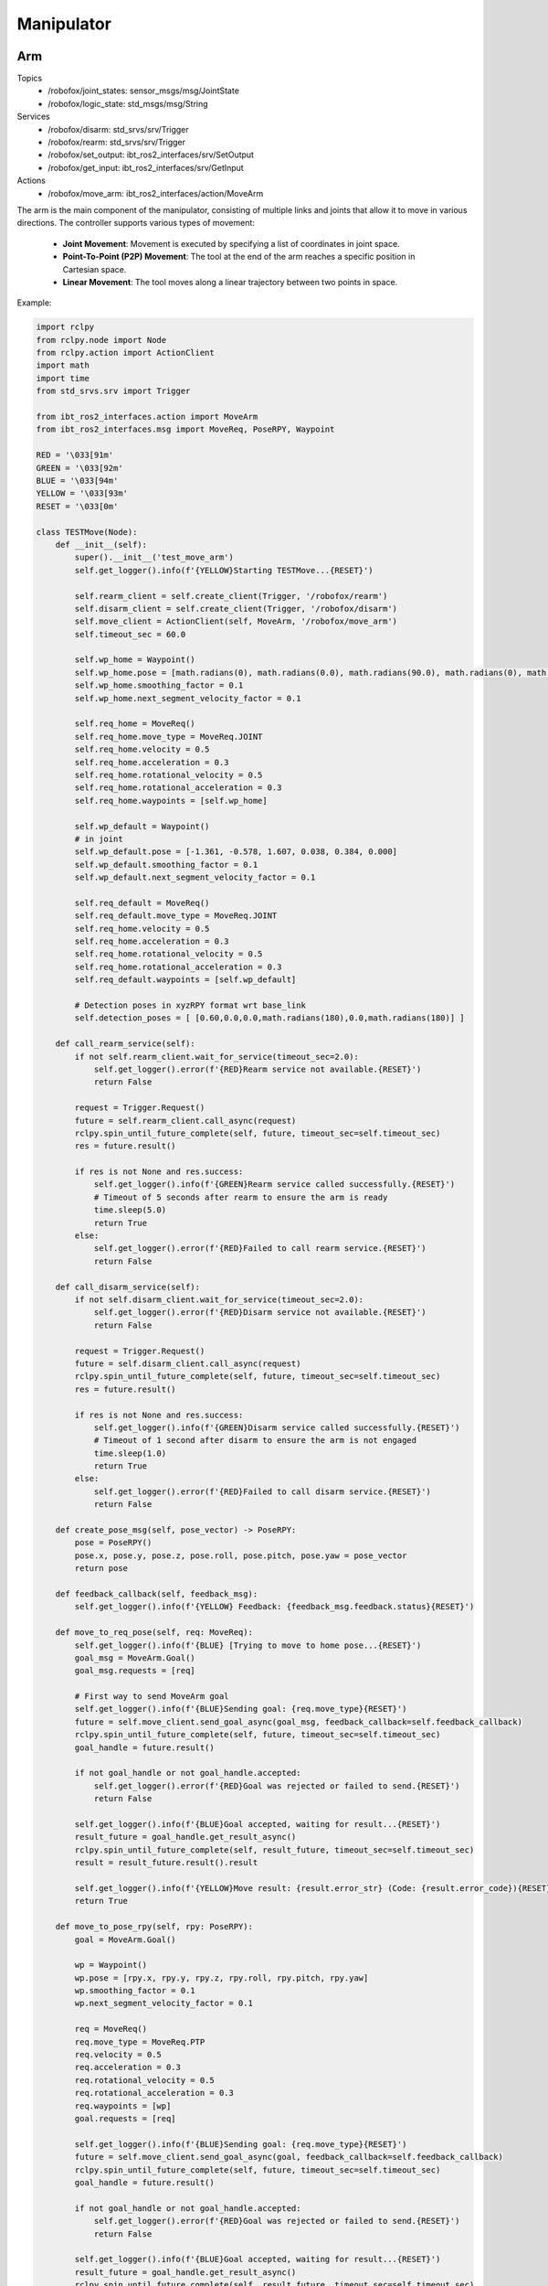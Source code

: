 .. _manipulator:

Manipulator
============

Arm
-------

Topics
    - /robofox/joint_states: sensor_msgs/msg/JointState
    - /robofox/logic_state: std_msgs/msg/String
Services
    - /robofox/disarm: std_srvs/srv/Trigger
    - /robofox/rearm: std_srvs/srv/Trigger
    - /robofox/set_output: ibt_ros2_interfaces/srv/SetOutput
    - /robofox/get_input: ibt_ros2_interfaces/srv/GetInput
Actions
    - /robofox/move_arm: ibt_ros2_interfaces/action/MoveArm

The arm is the main component of the manipulator, consisting of multiple links and joints that allow it to move in various directions.
The controller supports various types of movement:  
    - **Joint Movement**: Movement is executed by specifying a list of coordinates in joint space.  
    - **Point-To-Point (P2P) Movement**: The tool at the end of the arm reaches a specific position in Cartesian space.  
    - **Linear Movement**: The tool moves along a linear trajectory between two points in space.  

Example:

.. code-block:: python

    import rclpy
    from rclpy.node import Node
    from rclpy.action import ActionClient
    import math
    import time
    from std_srvs.srv import Trigger

    from ibt_ros2_interfaces.action import MoveArm
    from ibt_ros2_interfaces.msg import MoveReq, PoseRPY, Waypoint

    RED = '\033[91m'
    GREEN = '\033[92m'
    BLUE = '\033[94m'
    YELLOW = '\033[93m'
    RESET = '\033[0m'

    class TESTMove(Node):
        def __init__(self):
            super().__init__('test_move_arm')
            self.get_logger().info(f'{YELLOW}Starting TESTMove...{RESET}')

            self.rearm_client = self.create_client(Trigger, '/robofox/rearm')
            self.disarm_client = self.create_client(Trigger, '/robofox/disarm')
            self.move_client = ActionClient(self, MoveArm, '/robofox/move_arm')
            self.timeout_sec = 60.0

            self.wp_home = Waypoint()
            self.wp_home.pose = [math.radians(0), math.radians(0.0), math.radians(90.0), math.radians(0), math.radians(90.0), math.radians(0)]
            self.wp_home.smoothing_factor = 0.1
            self.wp_home.next_segment_velocity_factor = 0.1

            self.req_home = MoveReq()
            self.req_home.move_type = MoveReq.JOINT
            self.req_home.velocity = 0.5
            self.req_home.acceleration = 0.3
            self.req_home.rotational_velocity = 0.5
            self.req_home.rotational_acceleration = 0.3
            self.req_home.waypoints = [self.wp_home]

            self.wp_default = Waypoint()
            # in joint
            self.wp_default.pose = [-1.361, -0.578, 1.607, 0.038, 0.384, 0.000]
            self.wp_default.smoothing_factor = 0.1
            self.wp_default.next_segment_velocity_factor = 0.1

            self.req_default = MoveReq()
            self.req_default.move_type = MoveReq.JOINT
            self.req_home.velocity = 0.5
            self.req_home.acceleration = 0.3
            self.req_home.rotational_velocity = 0.5
            self.req_home.rotational_acceleration = 0.3
            self.req_default.waypoints = [self.wp_default]

            # Detection poses in xyzRPY format wrt base_link
            self.detection_poses = [ [0.60,0.0,0.0,math.radians(180),0.0,math.radians(180)] ]

        def call_rearm_service(self):
            if not self.rearm_client.wait_for_service(timeout_sec=2.0):
                self.get_logger().error(f'{RED}Rearm service not available.{RESET}')
                return False

            request = Trigger.Request()
            future = self.rearm_client.call_async(request)
            rclpy.spin_until_future_complete(self, future, timeout_sec=self.timeout_sec)
            res = future.result()

            if res is not None and res.success:
                self.get_logger().info(f'{GREEN}Rearm service called successfully.{RESET}')
                # Timeout of 5 seconds after rearm to ensure the arm is ready
                time.sleep(5.0)
                return True
            else:
                self.get_logger().error(f'{RED}Failed to call rearm service.{RESET}')
                return False

        def call_disarm_service(self):
            if not self.disarm_client.wait_for_service(timeout_sec=2.0):
                self.get_logger().error(f'{RED}Disarm service not available.{RESET}')
                return False

            request = Trigger.Request()
            future = self.disarm_client.call_async(request)
            rclpy.spin_until_future_complete(self, future, timeout_sec=self.timeout_sec)
            res = future.result()

            if res is not None and res.success:
                self.get_logger().info(f'{GREEN}Disarm service called successfully.{RESET}')
                # Timeout of 1 second after disarm to ensure the arm is not engaged
                time.sleep(1.0)
                return True
            else:
                self.get_logger().error(f'{RED}Failed to call disarm service.{RESET}')
                return False

        def create_pose_msg(self, pose_vector) -> PoseRPY:
            pose = PoseRPY()
            pose.x, pose.y, pose.z, pose.roll, pose.pitch, pose.yaw = pose_vector
            return pose

        def feedback_callback(self, feedback_msg):
            self.get_logger().info(f'{YELLOW} Feedback: {feedback_msg.feedback.status}{RESET}')

        def move_to_req_pose(self, req: MoveReq):
            self.get_logger().info(f'{BLUE} [Trying to move to home pose...{RESET}')
            goal_msg = MoveArm.Goal()
            goal_msg.requests = [req]

            # First way to send MoveArm goal
            self.get_logger().info(f'{BLUE}Sending goal: {req.move_type}{RESET}')
            future = self.move_client.send_goal_async(goal_msg, feedback_callback=self.feedback_callback)
            rclpy.spin_until_future_complete(self, future, timeout_sec=self.timeout_sec)
            goal_handle = future.result()

            if not goal_handle or not goal_handle.accepted:
                self.get_logger().error(f'{RED}Goal was rejected or failed to send.{RESET}')
                return False

            self.get_logger().info(f'{BLUE}Goal accepted, waiting for result...{RESET}')
            result_future = goal_handle.get_result_async()
            rclpy.spin_until_future_complete(self, result_future, timeout_sec=self.timeout_sec)
            result = result_future.result().result

            self.get_logger().info(f'{YELLOW}Move result: {result.error_str} (Code: {result.error_code}){RESET}')
            return True

        def move_to_pose_rpy(self, rpy: PoseRPY):
            goal = MoveArm.Goal()

            wp = Waypoint()
            wp.pose = [rpy.x, rpy.y, rpy.z, rpy.roll, rpy.pitch, rpy.yaw]
            wp.smoothing_factor = 0.1
            wp.next_segment_velocity_factor = 0.1

            req = MoveReq()
            req.move_type = MoveReq.PTP
            req.velocity = 0.5
            req.acceleration = 0.3
            req.rotational_velocity = 0.5
            req.rotational_acceleration = 0.3
            req.waypoints = [wp]
            goal.requests = [req]

            self.get_logger().info(f'{BLUE}Sending goal: {req.move_type}{RESET}')
            future = self.move_client.send_goal_async(goal, feedback_callback=self.feedback_callback)
            rclpy.spin_until_future_complete(self, future, timeout_sec=self.timeout_sec)
            goal_handle = future.result()

            if not goal_handle or not goal_handle.accepted:
                self.get_logger().error(f'{RED}Goal was rejected or failed to send.{RESET}')
                return False

            self.get_logger().info(f'{BLUE}Goal accepted, waiting for result...{RESET}')
            result_future = goal_handle.get_result_async()
            rclpy.spin_until_future_complete(self, result_future, timeout_sec=self.timeout_sec)
            result = result_future.result().result

            self.get_logger().info(f'{YELLOW}Move result: {result.error_str} (Code: {result.error_code}){RESET}')
            return True

        def execute_pipeline(self):
            if not self.call_rearm_service():
                self.get_logger().error(f'{RED}Rearm service call failed. Exiting...{RESET}')
                return

            self.get_logger().info(f'{YELLOW} Waiting for action servers...{RESET}')
            self.move_client.wait_for_server()
            self.get_logger().info(f'{GREEN} Move arm server active...{RESET}')

            if not self.move_to_req_pose(self.req_default):
                self.get_logger().error(f'{RED}Pipeline aborted: failed to reach default pose.{RESET}')
                return

            if not self.move_to_req_pose(self.req_home):
                self.get_logger().error(f'{RED}Pipeline aborted: failed to reach home pose.{RESET}')
                return

                
            for i, pose_vec in enumerate(self.detection_poses):
                self.get_logger().info(f'{YELLOW} [Try {i+1}] Moving to detection pose...{RESET}')
                
                if not self.move_to_pose_rpy(self.create_pose_msg(pose_vec)):
                    self.get_logger().error(f'{RED}Failed to move to detection pose {i+1}. Exiting...{RESET}')
                    return


            if not self.call_disarm_service():
                self.get_logger().error(f'{RED}Disarm service call failed. Exiting...{RESET}')
                return


End effector
-------------
The end effector is the part of the manipulator that interacts with the environment. It can be a gripper, a tool, or any other device that performs a specific task.
It can be controlled using the services `/robofox/set_output` and `/robofox/get_input` provided by the `ibt_ros2_interfaces` package.

Minimal example

.. code-block:: python

    def test_set_output_service(rclpy_init_shutdown, node, set_output_client):
        assert set_output_client.wait_for_service(timeout_sec=10.0)

        request = SetOutput.Request()
        request.data = [False]
        future = set_output_client.call_async(request)
        
        rclpy.spin_until_future_complete(node, future, timeout_sec=10.0)
        
        assert future.result() is not None
        assert future.result().success

    def test_get_input_service(rclpy_init_shutdown, node, get_input_client):
        assert get_input_client.wait_for_service(timeout_sec=10.0)

        request = GetInput.Request()
        future = get_input_client.call_async(request)
        
        rclpy.spin_until_future_complete(node, future, timeout_sec=10.0)
        
        assert future.result() is not None
        assert future.result().success
        assert len(future.result().data) > 0

